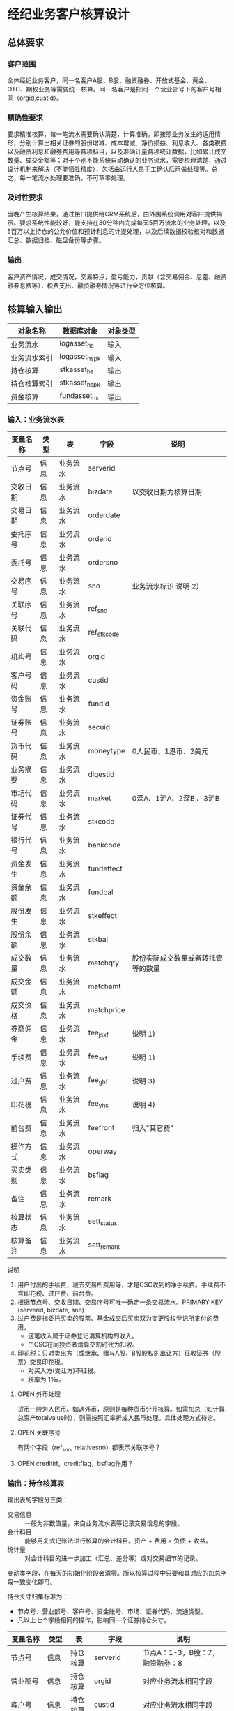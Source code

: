 #+TODO: TODO | DONE
#+TODO: OPEN | CLOSED


* 经纪业务客户核算设计

** 总体要求

*** 客户范围
全体经纪业务客户，同一名客户A股、B股、融资融券、开放式基金、黄金、OTC、期权业务等需要统一核算。同一名客户是指同一个营业部号下的客户号相同（orgid,custid）。

*** 精确性要求
要求精准核算，每一笔流水需要确认清楚，计算准确。即按照业务发生的适用情形，分别计算出相关证券的股份增减、成本增减、净价损益、利息收入、各类税费以及融资利息和融券费用等各项科目，以及准确计量各项统计数据，比如累计成交数量、成交金额等；对于个别不能系统自动确认的业务流水，需要梳理清楚，通过设计机制来解决（不能牺牲精度），包括由运行人员手工确认后再做处理等。总之，每一笔流水处理要准确，不可草率处理。

*** 及时性要求
当晚产生核算结果，通过接口提供给CRM系统后，由外围系统调用对客户提供揭示。要求系统性能较好，能支持在30分钟内完成每天5百万流水的业务处理，以及5百万以上持仓的公允价值和预计利息的计提处理，以及后续数据校验核对和数据汇总、数据归档、磁盘备份等步骤。

*** 输出
客户资产情况，成交情况，交易特点，盈亏能力，贡献（含交易佣金、息差、融资融券息费等），税费支出、融资融券情况等进行全方位核算。

** 核算输入输出

#+NAME: tab:核算对象
|--------------+---------------------+----------|
| 对象名称     | 数据库对象          | 对象类型 |
|--------------+---------------------+----------|
| 业务流水     | logasset_hs         | 输入     |
| 业务流水索引 | logasset_hs_pk      | 输入     |
| 持仓核算     | stkasset_hs         | 输出     |
| 持仓核算索引 | stkasset_hs_pk      | 输出     |
| 资金核算     | fundasset_hs        | 输出     |
|--------------+---------------------+----------|


*** 输入：业务流水表

#+NAME: fld:表字段定义
|----------+------+----------+-------------+------------------------------------|
| 变量名称 | 类型 | 表       | 字段        | 说明                               |
|----------+------+----------+-------------+------------------------------------|
| 节点号   | 信息 | 业务流水 | serverid    |                                    |
| 交收日期 | 信息 | 业务流水 | bizdate     | 以交收日期为核算日期               |
| 交易日期 | 信息 | 业务流水 | orderdate   |                                    |
| 委托序号 | 信息 | 业务流水 | orderid     |                                    |
| 委托号   | 信息 | 业务流水 | ordersno    |                                    |
| 交易序号 | 信息 | 业务流水 | sno         | 业务流水标识 说明 2）              |
| 关联序号 | 信息 | 业务流水 | ref_sno     |                                    |
| 关联代码 | 信息 | 业务流水 | ref_stkcode |                                    |
| 机构号   | 信息 | 业务流水 | orgid       |                                    |
| 客户号码 | 信息 | 业务流水 | custid      |                                    |
| 资金账号 | 信息 | 业务流水 | fundid      |                                    |
| 证券账号 | 信息 | 业务流水 | secuid      |                                    |
| 货币代码 | 信息 | 业务流水 | moneytype   | 0人民币、1港币、2美元              |
| 业务摘要 | 信息 | 业务流水 | digestid    |                                    |
| 市场代码 | 信息 | 业务流水 | market      | 0深A、1沪A、2深B 、3沪B            |
| 证券代号 | 信息 | 业务流水 | stkcode     |                                    |
| 银行代号 | 信息 | 业务流水 | bankcode    |                                    |
| 资金发生 | 信息 | 业务流水 | fundeffect  |                                    |
| 资金余额 | 信息 | 业务流水 | fundbal     |                                    |
| 股份发生 | 信息 | 业务流水 | stkeffect   |                                    |
| 股份余额 | 信息 | 业务流水 | stkbal      |                                    |
| 成交数量 | 信息 | 业务流水 | matchqty    | 股份实际成交数量或者转托管等的数量 |
| 成交金额 | 信息 | 业务流水 | matchamt    |                                    |
| 成交价格 | 信息 | 业务流水 | matchprice  |                                    |
| 券商佣金 | 信息 | 业务流水 | fee_jsxf    | 说明 1)                            |
| 手续费   | 信息 | 业务流水 | fee_sxf     | 说明 1)                            |
| 过户费   | 信息 | 业务流水 | fee_ghf     | 说明 3)                            |
| 印花税   | 信息 | 业务流水 | fee_yhs     | 说明 4)                            |
| 前台费   | 信息 | 业务流水 | feefront    | 归入"其它费"                       |
| 操作方式 | 信息 | 业务流水 | operway     |                                    |
| 买卖类别 | 信息 | 业务流水 | bsflag      |                                    |
| 备注     | 信息 | 业务流水 | remark      |                                    |
| 核算状态 | 信息 | 业务流水 | sett_status |                                    |
| 核算备注 | 信息 | 业务流水 | sett_remark |                                    |
|----------+------+----------+-------------+------------------------------------|


说明  
1)  用户付出的手续费，减去交易所费用等，才是CSC收到的净手续费。手续费不含印花税、过户费、前台费。
2)  根据节点号、交收日期、交易序号可唯一确定一条交易流水。PRIMARY KEY (serverid, bizdate, sno)
3)  过户费是指委托买卖的股票、基金成交后买卖双为变更股权登记所支付的费用。
    - 这笔收入属于证券登记清算机构的收入。
    - 由CSC在同投资者清算交割时代为扣收。
4)  印花税：只对卖出方（或继承、赠与A股、B股股权的出让方）征收证券（股票）交易印花税。
    - 对买入方(受让方)不征税。
    - 税率为 1‰。

**** OPEN 外币处理
货币一般为人民币。如遇外币，原则是每种货币分开核算。如需加总（如计算总资产totalvalue时），则需按照汇率折成人民币处理。具体处理方式待定。

**** OPEN 关联序号
有两个字段（ref_sno, relativesno）都表示关联序号？

**** OPEN creditid，creditflag，bsflag作用？

*** 输出：持仓核算表

输出表的字段分三类：
-  交易信息 :: 一般为非数值量，来自业务流水表等记录交易信息的字段。
-  会计科目 :: 能够用复式记账法进行核算的会计科目。资产 + 费用 = 负债 + 收益。
-  统计量 :: 对会计科目的进一步加工（汇总、差分等）或对交易细节的记录。

变动类字段，在每天的初始化阶段会清零。所以核算过程中只要和其对应的加总字段一致变化即可。

持仓头寸归集标准为：
  - 节点号、营业部号、客户号、资金账号、市场、证券代码、流通类型。
  - 凡以上七个字段相同的操作，影响同一个证券持仓头寸。

#+NAME: fld:表字段定义
|------------------+----------+----------+---------------+--------------------------------------|
| 变量名称         | 类型     | 表       | 字段          | 说明                                 |
|------------------+----------+----------+---------------+--------------------------------------|
| 节点号           | 信息     | 持仓核算 | serverid      | 节点A：1-3，B股：7，融资融券：8      |
| 营业部号         | 信息     | 持仓核算 | orgid         | 对应业务流水相同字段                 |
| 客户号           | 信息     | 持仓核算 | custid        | 对应业务流水相同字段                 |
| 资金帐号         | 信息     | 持仓核算 | fundid        | 对应业务流水相同字段                 |
| 市场             | 信息     | 持仓核算 | market        | 0,1,2,3,J,6,8                        |
| 证券代码         | 信息     | 持仓核算 | stkcode       | 对应业务流水相同字段                 |
| 市场价格         | 信息     | 持仓核算 | stkprice      | 市场数据表的收盘价                   |
| 流通类型         | 信息     | 持仓核算 | ltlx          | 说明 1)                              |
| 计提日期         | 信息     | 持仓核算 | jtdate        | 说明 2)                              |
| 公允日期         | 信息     | 持仓核算 | gydate        | ？                                   |
| 备注             | 信息     | 持仓核算 | remark        | 内容不做限制                         |
|------------------+----------+----------+---------------+--------------------------------------|
| 买入数量         | 表外贷方 | 持仓核算 | stkbuyqty     | 二级市场买卖交易，统计客户交易量用   |
| 买入金额         | 表外贷方 | 持仓核算 | stkbuyamt     |                                      |
| 卖出数量         | 表外借方 | 持仓核算 | stksaleqty    | 二级市场买卖交易，统计客户交易量用   |
| 卖出金额         | 表外借方 | 持仓核算 | stksaleamt    |                                      |
| 申购数量         | 表外贷方 | 持仓核算 | stkbuyqty_ex  | 如LOF、ETF申购、基金认购等           |
| 其它买入金额     | 表外贷方 | 持仓核算 | stkbuyamt_ex  | 说明 3)                              |
| 赎回数量         | 表外借方 | 持仓核算 | stksaleqty_ex | 如LOF、ETF赎回、基金赎回等           |
| 其它卖出金额     | 表外借方 | 持仓核算 | stksaleamt_ex | 说明 3)                              |
| 转入数量         | 表外贷方 | 持仓核算 | stkztgrqty    | 说明 4)                              |
| 转入金额         | 表外贷方 | 持仓核算 | stkztgramt    | 说明 4)                              |
| 转出数量         | 表外借方 | 持仓核算 | stkztgcqty    | 说明 4)                              |
| 转出金额         | 表外借方 | 持仓核算 | stkztgcamt    | 说明 4)                              |
| 红股数量         | 表外贷方 | 持仓核算 | stkhgqty      | 红股价格视为零                       |
| 红利金额         | 表外贷方 | 持仓核算 | stkhlamt      |                                      |
| 配股数量         | 表外贷方 | 持仓核算 | stkpgqty      | 视为以配股价格购入                   |
| 配股金额         | 表外贷方 | 持仓核算 | stkpgamt      |                                      |
| 持仓数量         | 表外借方 | 持仓核算 | stkqty        |                                      |
| 调整数量         | 表外借方 | 持仓核算 | stkqty_tz     | 说明 9)                              |
| 调整金额         | 表外借方 | 持仓核算 | stkqty_tzje   | 说明 9)                              |
| 质押数量         | 表外借方 | 持仓核算 | stkpledge     | 说明 5)                              |
| 借入数量         | 表外贷方 | 持仓核算 | stkdebt       | 说明 6)   ?                          |
| 借出数量         | 表外借方 | 持仓核算 | stkloan       | 说明 6)                              |
| 毛手续费         | 表外贷方 | 持仓核算 | sxf           |                                      |
|------------------+----------+----------+---------------+--------------------------------------|
| 库存成本         | 表内借方 | 持仓核算 | stkcost       |                                      |
| 外部转托金额     | 表内借方 | 持仓核算 | stkadjust     | 说明 7)                              |
| 交易收益         | 表内贷方 | 持仓核算 | syvalue       | 核算买卖价差损益（平均成本法）       |
| 浮动盈亏         | 表内贷方 | 持仓核算 | gyvalue       | 等于：市值金额 - 库存成本            |
| 利息收入         | 表内贷方 | 持仓核算 | lxsr          | 说明 11)                             |
| 借出利息收入     | 表内贷方 | 持仓核算 | cjsr          | 出借资券业务的收入                   |
| 借入利息费用     | 表内贷方 | 持仓核算 | jrzc          | 借入资券业务的支出，含质押式融资融券 |
| 预计利息         | 表内借方 | 持仓核算 | aiamount      | 说明 10)                             |
| 净手续费         | 表内借方 | 持仓核算 | jsxf          | 即券商佣金                           |
| 印花税费         | 表内借方 | 持仓核算 | yhs           |                                      |
| 过户费用         | 表内借方 | 持仓核算 | ghf           |                                      |
| 其它费用         | 表内借方 | 持仓核算 | qtfee         |                                      |
| 利息税费         | 表内借方 | 持仓核算 | lxs           |                                      |
| 利息成本         | 表内贷方 | 持仓核算 | aicost        | 说明 10)                             |
|------------------+----------+----------+---------------+--------------------------------------|
| 债券票面利息     | 统计     | 持仓核算 | bondintr      | 说明 10)                             |
| 利息计提         | 统计     | 持仓核算 | lxjt          | 说明 10)                             |
| 市值金额         | 统计     | 持仓核算 | mktvalue      | 等于 市场价格 * 持仓数量             |
|------------------+----------+----------+---------------+--------------------------------------|
| 持仓数量变动     | 变动     | 持仓核算 | stkqty_ch     |                                      |
| 库存成本变动     | 变动     | 持仓核算 | stkcost_ch    |                                      |
| 浮动盈亏变动     | 变动     | 持仓核算 | gyvalue_ch    |                                      |
| 交易收益变动     | 变动     | 持仓核算 | syvalue_ch    |                                      |
| 利息收入变动     | 变动     | 持仓核算 | lxsr_ch       |                                      |
| 借出利息收入变动 | 变动     | 持仓核算 | cjsr_ch       |                                      |
| 借入利息费用变动 | 变动     | 持仓核算 | jrzc_ch       |                                      |
| 回购利息变动     | 变动     | 持仓核算 | hglx_ch       |                                      |
| 总计费用变动     | 变动     | 持仓核算 | fee_ch        |                                      |
| 净手续费变动     | 变动     | 持仓核算 | jsxf_ch       |                                      |
| 印花税变动       | 变动     | 持仓核算 | yhs_ch        |                                      |
| 过户费变动       | 变动     | 持仓核算 | ghf_ch        |                                      |
| 利息税变动       | 变动     | 持仓核算 | lxs_ch        |                                      |
| 其它费变动       | 变动     | 持仓核算 | qtfee_ch      |                                      |
| 利息成本变动     | 变动     | 持仓核算 | aicost_ch     |                                      |
| 利息计提变动     | 变动     | 持仓核算 | lxjt_ch       |                                      |
| 毛手续费变动     | 变动     | 持仓核算 | sxf_ch        |                                      |
| 外部转托金额变动 | 变动     | 持仓核算 | stkadjust_ch  |                                      |
|------------------+----------+----------+---------------+--------------------------------------|


说明
1)  流通类型（ltlx）相当于证券代码的补充。包括：00流通股 01限售流通 03申购状态 06融资回购 07融券回购 80多仓 81空仓。
    - 正常情况下一般都是00流通股，涉及到新股申购、未上市股份、融资融券、期货期权时才不为00。
2)  计提的目的是更新市场价值（MTM）和利息积数（accrual），是每天的一次操作。
    - 在核算完成后由外部单独步骤“公允与利息处理”触发。
3)  不参与交易量统计,非交易量金额，如ETF申赎现金替代、转债转股资金、行权资金等。
4)  是指在公司内部不同资产形式的转换，区别从外部转入转出的资产。
    - 含转托管入或出、ETF申赎转入或出、转债转股入或出、合并拆分入或出、ETF认购入或出、其他转换类入或出等。
    - 转入转出价格一般指定为当日收盘价格。不影响资金发生。 
5)  质押的证券不影响成本。相当于把证券“冻结”，因此会限制可出售的证券数量。
6)  借出证券不影响成本。但会减少允许出售的份数。
7)  外部转托管金额记录非我公司资产之间的转入转出。此项引起的资产增加或减少，视同基金的申购或退出。
    - 参考价格为当日收盘价。
9)  调整数量和调整金额可正可负。用于分红到帐和除权除息不同步时校正市值。
10) 与债券利息有关各统计量的关系：
    - 预计利息是截至当天属于客户，但还未交收的利息。
    - 预计利息 = 持仓数量 * 债券票面利息 = 利息成本 + 利息计提
    - 利息成本是所有债券交易全价与净价之差部分的累积（前手息）。
    - 债券卖出时，利息成本按卖出数量与持仓数量的比例计减。
    - 利息计提是由于客户持有债券挣得的利息部分。
    - 利息计提 = 预计利息 - 利息成本
    - 债券票面利息 = 预计利息 / 持仓数量
11) 利息收入核算已经交收的股息或者债券利息。
    - 判断是股息还是债券利息，可由证券代码进行区分。
    - 卖出债券时，按照卖出利息金额-利息成本记增。（合理？）



**** OPEN 公允日期
和“计提日期”的关系？gydate = jtdate?

**** OPEN 债券票面利息
债券票面利息bondintr和利息收入lxsr有什么区别？债券每日计提利息的金额在哪里保存？
债券卖出时利息收入的计算按利息成本平均，是否合理？

**** OPEN 借入的证券，如何核算成本？
比如出售借入的证券，按什么成本核算损益？
涉及借入证券的业务是否为：融券借入（553003）？

**** OPEN 转托管
从logasset记录来看，无论内部还是外部转托管都不涉及资金账户（logasset.fundeffect=0）。即转托管只是证券份额的转移。

外部转托管的digestid：
- 转托管入（220015）（目前无记录）
- 转托管出（221014）        

转托管出（221014），logasset.remark又有两种情况。这两种情况分别对应什么业务实质？
- 转托管，matchprice,matchamount = 0
- 转托管出，matchprice,matchamount > 0

托管转出转入后由于证券份数发生了变化，必定影响成本。问题是成本应以什么标准增减（matchamount？但是很多情况下没有matchamount。是否应使用目前单位成本？，这样不会影响单位成本）。

由于不涉及资金科目，需要有一个“转托管成本”科目，以和“证券成本”科目搭配，否则借贷不平了。这个科目是否就是stkadjust的作用？

内部转托管的digestid：
- 内部转托管出（150028）
- 股份认领（150030）

logasset中，只有stkeffect不为零。这里仍然有确定成本变化量的问题。


如何影响份数？用当日收盘价？

转托管只有深市有，沪市是没有的。

*** 输出：资金资产核算表

资金头寸归集标准为：
  - 节点号、营业部号、客户号、银行代码、资金账号、货币类型。
  - 凡以上五个字段相同的操作，影响同一个资金头寸。

#+NAME: fld:表字段定义
|------------------+----------+----------+---------------+-----------------------------------------------|
| 变量名称         | 类型     | 表       | 字段          | 说明                                          |
|------------------+----------+----------+---------------+-----------------------------------------------|
| 节点号           | 信息     | 资金核算 | serverid      | 对应业务流水相同字段                          |
| 营业部号         | 信息     | 资金核算 | orgid         | 对应业务流水相同字段                          |
| 客户号           | 信息     | 资金核算 | custid        | 对应业务流水相同字段                          |
| 资金帐号         | 信息     | 资金核算 | fundid        | 对应业务流水相同字段                          |
| 货币类型         | 信息     | 资金核算 | moneytype     | 对应业务流水相同字段                          |
| 银行代码         | 信息     | 资金核算 | bankcode      | 开户行标识                                    |
| 统计日期         | 信息     | 资金核算 | tjdate        |                                               |
| 备注             | 信息     | 资金核算 | remark        | 不限制内容                                    |
|------------------+----------+----------+---------------+-----------------------------------------------|
| 账户资金         | 表内借方 | 资金核算 | fundbal       | 受借出、借入的金额会影响                      |
| 存款金额         | 表内贷方 | 资金核算 | fundsave      |                                               |
| 取款金额         | 表内借方 | 资金核算 | fundunsave    |                                               |
| 借出金额         | 表内借方 | 资金核算 | fundloan      |                                               |
| 借入金额         | 表内贷方 | 资金核算 | funddebt      |                                               |
| 在途未收         | 表内借方 | 资金核算 | funduncome    | 应收账款                                      |
| 在途未付         | 表内贷方 | 资金核算 | fundunpay     | 应付账款                                      |
| 利息积数         | 表内贷方 | 资金核算 | fundintr      | 未发放的利息收入 说明 1)                      |
| 累计结息         | 表内贷方 | 资金核算 | fundaward     | 已经发放的利息收入 说明 1)                    |
|------------------+----------+----------+---------------+-----------------------------------------------|
| 账户资金变动     | 变动     | 资金核算 | fundbal_ch    |                                               |
| 取款金额变动     | 变动     | 资金核算 | fundunsave_ch |                                               |
| 存款金额变动     | 变动     | 资金核算 | fundsave_ch   |                                               |
| 借出金额变动     | 变动     | 资金核算 | fundloan_ch   |                                               |
| 借入金额变动     | 变动     | 资金核算 | funddebt_ch   |                                               |
| 在途未收变动     | 变动     | 资金核算 | funduncome_ch |                                               |
| 在途未付变动     | 变动     | 资金核算 | fundunpay_ch  |                                               |
| 利息积数变动     | 变动     | 资金核算 | fundintr_ch   |                                               |
| 累计结息变动     | 变动     | 资金核算 | fundaward_ch  |                                               |
|------------------+----------+----------+---------------+-----------------------------------------------|
| 外部资产增减变动 | 统计     | 资金核算 | fundadjust_ch | 等于：差分 外部资产增减                       |
| 外部资产增减     | 统计     | 资金核算 | fundadjust    | 说明 2)                                       |
| 上日余额         | 统计     | 资金核算 | fundlastbal   |                                               |
| 净资产           | 统计     | 资金核算 | totalvalue    | 说明 3)                                       |
| 单位净值         | 统计     | 资金核算 | nav           | 说明 4)                                       |
| 总市值           | 统计     | 资金核算 | mktvalue      | 等于：持仓核算表.市值金额，对所有证券代码求和 |
| 总份额           | 统计     | 资金核算 | totalfe       | 说明 5)                                       |
|------------------+----------+----------+---------------+-----------------------------------------------|


说明
1) 客户资金按活期存款计息，每季度发放。
    - 发放的总额就是累计结息。
    - 利息积数记录在发放利息之前已经累积的利息金额。类似于利息计提。
2)  包括资金转入转出或者外部转托管，影响折算份额的计算。
3)  总资产记录客户的净资产（资产－负债），包含客户持有的所有证券和现金。
    - 等于：总市值 + 本日余额 + 借出金额 + 预计利息 + 在途未收 + 利息积数 - 借入金额 - 在途未付
4)  单位净值等于：总资产/总份额，年初初始化为1，根据净值增减评判盈利能力。
5)  年初初始化,后续根据存取款按照当日单位净值折算成申购或者退出份额。  


**** OPEN 关于客户盈利能力评价
为合理评价客户盈利能力，需处理由于资本金频繁增减带来的利润。一个想法是
把客户按照一只基金对待。相关的字段是：

- 外部转托金额：持仓核算.stkadjust  
- 外部资产增减：资金核算.fundadjust
- 外部资产增减变动：资金核算.fundadjust_ch
- 总资产：资金核算.totalvalue
- 单位净值：资金核算.nav
- 总市值：资金核算.mktvalue
- 总份额：资金核算.totalfe

目前尚没有想清楚具体处理逻辑，以上字段暂不参加核算。

**** OPEN 外部资产增减
fundasset_hs.fundadjust = stkasset_hs.stkadjust ?
目前不参加核算？


#NAME: 统计变量
#+BEGIN_SRC js
    {
        "市场价值": "市场价格 * 持仓数量",
        "净资产":   "市场价值 + 账户资金 + 借出资金 + 预计利息 + 在途未收 + 利息积数  - 借入金额 - 在途未付",
        "总份额":   0,
        "单位净值": 0
    }
#+END_SRC


** 处理逻辑

*** 动作类型

动作类型是传给Stkasset_Commit函数的一个参数。

#+NAME: 动作类型定义
#+BEGIN_SRC js
  {
      {
          "动作类型": "0B",
          "说明":     "二级市场买入交易，一般会实际产生手续费。"
      },
      {
          "动作类型": "0S",
          "说明":     "二级市场卖出交易，一般会实际产生手续费。"
      },
          {
          "动作类型": "1B",
          "说明":     "一级市场申购。"
      },
      {
          "动作类型": "1S",
          "说明":     "一级市场赎回。"
      },
      {
          "动作类型": "ZR",
          "说明":     "内部转入。资产不同形式资产的转换，比如ETF股票换基金，可转债转换为股票等。"
      },
      {
          "动作类型": "ZC",
          "说明":     "内部转出。"
      },
      {
          "动作类型": "WR",
          "说明":     "外部转入。资产向我公司之外转出或者从外部转入进来。"
      },
      {
          "动作类型": "WC",
          "说明":     "外部转出。"
      },
      {
          "动作类型": "HG",
          "说明":     "红股红利。"
      },
      {
          "动作类型": "PG",
          "说明":     "配股。"
      },
      {
          "动作类型": "ZYR",
          "说明":     "质押入库。"
      },
      {
          "动作类型": "ZYC",
          "说明":     "质押出库。"
      },
      {
          "动作类型": "RR",
          "说明":     "证券融入。"
      },
      {
          "动作类型": "RC",
          "说明":     "证券融出。"
      },
      {
          "动作类型": "EB",
          "说明":     "ETF申购。"
      },
      {
          "动作类型": "ES",
          "说明":     "ETF赎回。"
      }
      
  }
#+END_SRC

*** 公共过程参数说明

nb_Cust_Stkasset_Commit

公共过程参数

|--------------+----------+--------------------------------------------------------|
| 参数名称     | 赋值     | 说明                                                   |
|--------------+----------+--------------------------------------------------------|
| @action      | 动作类型 | 动作类型                                               |
| @matchqty    | 成交数量 | 成交数量                                               |
| @matchamt    | 成交金额 | 成交金额                                               |
| @matchamt_ex | 0        | 成交金额扩展                                           |
| @aiamount    | 0        | 债券票面金额，债券成交金额+债券票面金额=实际发生金额。 |
| @fundeffect  | 账户资金 | 资金发生数，指实际资金发生数                           |
| @stkeffect   | 持仓数量 | 股份变动，股份实际变动数量，区别正负号                 |
| @stkcost_ch  | 库存成本 | 买入记增，卖出按实际数量摊销后记减                     |
| @syvalue_ch  | 交易收益 | 卖出或划出时，按照卖出金额减去摊销成本记增             |
| @aicost_ch   | 利息成本 | 利息成本，债券买入记增，卖出按实际数量摊销后记减       |
| @lxsr_ch     | 利息收入 |                                                        |
| @jsxf        | 净手续费 | 券商佣金                                               |
| @yhs         | 印花税   | 印花税                                                 |
| @ghf         | 过户费   | 过户费                                                 |
| @qtfee       | 其它费   | 其它费                                                 |
| @lxs         | 利息税   | 利息税                                                 |
|--------------+----------+--------------------------------------------------------|


说明
- 成交金额扩展，不对应真实资金发生，一般指证券替换类业务证券市值折算出的金额。
  - 例如ETF申购赎回或债券转股，证券转托管折算的金额，此字段用于统计金额，永远为正数。
- 利息收入，债券卖出或兑付兑息火划出时，按照卖出利息金额减去摊销利息成本记增。
  

** 业务核算处理

#+NAME: 会计科目
#+BEGIN_SRC js
  {
      "费用":      ["净手续费","印花税费","过户费用","利息税费","其它费用","借入费用"],
      "证券成本":  ["库存成本"],
      "金融资产":  ["账户资金","借出资金","借出证券"],
      "应收账款":  ["预计利息","在途未收","利息积数"]
      "表外借方":  ["卖出数量","转出数量","借出数量","表外对拆","配股数量","调整数量","卖出金额",
                    "持仓数量","还本数量","其它卖出金额","转出金额","调整金额","表外对拆"],
      "资本取出":  ["取出资金"],
      "金融负债":  ["借入资金","借入证券"],
      "应付账款":  ["在途未付"],
      "损益":      ["浮动盈亏","价差损益","利息收入","借出收入","活期利息"],
      "资本存入":  ["存入资金"],
      "表外贷方":  ["买入数量","转入数量","质押数量","借入数量","买入金额","红利金额","其它买入金额",
                    "转入金额","配股金额","红股数量"]
  }
#+END_SRC


#+NAME: 错误处理
#+BEGIN_SRC js
  {
      "证券买入":
      [
          {
              "错误条件": "@fundeffect>=0",  
              "错误信息": "资金发生与该业务不符."
          },
          {
              "错误条件": "@stkeffect<=0",
              "错误信息": "股票发生与该业务不符."
          },
          {
              "错误条件": "@fee_sxf<@fee_jsxf or @fee_ghf<0 or @fee_yhs<0 or @qtfee<0",
              "错误信息": "费用金额异常."
          },
          {
              "错误条件": "@matchamt+@fee_sxf+@fee_ghf+@fee_yhs+@qtfee+@fundeffect!=0",
              "错误信息": "资金发生不等于成交金额加费用."
          }
      ],
      "其它费用":
      [
          {
              "错误条件": "@fundeffect>=0",
              "错误信息": "资金发生与该业务不符."
          },
          {
              "错误条件": "@fee_sxf!=0 or @fee_jsxf!=0 or @fee_ghf!=0 or @fee_yhs!=0 or @qtfee<0",
              "错误信息": "费用金额异常."
          }
      ]
  }
#+END_SRC


#+NAME: 核算配置
#+BEGIN_SRC js
  [
      {
          "业务名称":  "证券买入",
          "存储过程":  "sp_Cust_PT_Buy",
          "业务摘要":  "220000",
          "流通类型":  "流通",
          "动作类型":  "0B",
          "产生方式":  "手工"
      },
      {
          "业务名称":  "配股权证",
          "存储过程":  "sp_Cust_PT_Pgqz",
          "业务摘要":  "221011",
          "流通类型":  "流通",
          "产生方式":  "模板 - 通用"
          "错误处理":  "配股权证"
      }
  ]
#+END_SRC

#+NAME: list:核算办法
|---------------------+-----------------------+----------+----------+---------------------+----------+----------|
| 业务名称            | 存储过程              | 业务摘要 | 流通类型 | 核算类型            | 动作类型 | 产生方式 |
|---------------------+-----------------------+----------+----------+---------------------+----------+----------|
| 证券买入            | sp_Cust_PT_Buy        |   220000 |       00 | 证券买入            | 0B       | 手工     |
| Tn证券买入          | sp_Cust_PT_Tnbuy      |   220100 |       00 | 证券买入            | 0B       | 模板     |
| 沪港通股票买入      | sp_Cust_HG_Gpmr       |   220094 |       00 | 证券买入            | 0B       | 模板     |
| 沪港通供股          | sp_Cust_HG_Gg         |   220121 |       00 | 证券买入            | 0B       | 模板     |
| 约定融资购回        | sp_Cust_YDGH_Rz       |   220043 |       00 | 证券买入            | 0B       | 模板     |
| 约定融券回购        | sp_Cust_YDHG_Rq       |   220007 |       00 | 证券买入            | 0B       | 模板     |
| 融资买入            | sp_Cust_RZRQ_Rzmr     |   550002 |       00 | 证券买入            | 0B       | -        |
| 开放基金申购        | sp_Cust_KFJJ_Sg       |   220049 |       00 | 证券买入            | 1B       | 手工     |
| 专户基金申购        | sp_Cust_JJ_Zhsg       |   220090 |       00 | 证券买入            | 1B       | 模板     |
| 担保品买入          | sp_Cust_RZRQ_Dbpmr    |   550001 |       00 | 证券买入            | 0B       | 模板     |
|---------------------+-----------------------+----------+----------+---------------------+----------+----------|
| 证券卖出            | sp_Cust_PT_Sale       |   221001 |       00 | 证券卖出            | 0S       | 手工     |
| Tn证券卖出          | sp_Cust_PT_Tnsale     |   221101 |       00 | 证券卖出            | 0S       | 模板     |
| 沪港通股票卖出      | sp_Cust_HG_Gpmc       |   220095 |       00 | 证券卖出            | 0S       | 模板     |
| 沪港通权证卖出      | sp_Cust_HG_Qzmc       |   220099 |       00 | 证券卖出            | 0S       | 模板     |
| 约定融资回购        | sp_Cust_YDHG_Rz       |   221004 |       00 | 证券卖出            | 0S       | 模板     |
| 约定融券购回        | sp_Cust_YDGH_Rq       |   221043 |       00 | 证券卖出            | 0S       | 模板     |
| 开放基金赎回        | sp_Cust_KFJJ_Sh       |   221049 |       00 | 证券卖出            | 1S       | 手工     |
| 专户基金赎回        | sp_Cust_JJ_Zhsh       |   220091 |       00 | 证券卖出            | 1S       | 模板     |
|---------------------+-----------------------+----------+----------+---------------------+----------+----------|
| 报价融券回购        | sp_Cust_BJHG_Rq       |   220006 |       07 | 报价融券            | -        | 模板     |
| 报价融券购回        | sp_Cust_BJHG_Rqgh     |   221033 |       00 | 报价融券            | -        | 模板     |
| 报价融券提前购回    | sp_Cust_BJHG_Rqtqgh   |   221034 |       00 | 报价融券            | -        | 模板     |
|---------------------+-----------------------+----------+----------+---------------------+----------+----------|
| 报价融资回购        | sp_Cust_BJHG_Rz       |   221003 |       00 | 报价融资            | -        | 模板     |
| 报价融资购回        | sp_Cust_BJHG_Rzgh     |   220035 |       00 | 报价融资            | -        | 模板     |
| 报价融资提前购回    | sp_Cust_BJHG_Rztqgh   |   221023 |       00 | 报价融资            | -        | 模板     |
|---------------------+-----------------------+----------+----------+---------------------+----------+----------|
| 配股权证            | sp_Cust_PT_Pgqz       |   221011 |       00 | 配股权证            | -        | 模板     |
|---------------------+-----------------------+----------+----------+---------------------+----------+----------|
| 配股缴款            | sp_Cust_PT_Pgjk       |   220012 |       00 | 行权缴款            | -        | 模板     |
| 自主行权扣款        | sp_Cust_PT_Zzxqkk     |   220058 |       00 | 行权缴款            | -        | 模板     |
| 配售缴款            | sp_Cust_PT_Psjk       |   220031 |       00 | 行权缴款            | -        | 模板     |
|---------------------+-----------------------+----------+----------+---------------------+----------+----------|
| 配售股份            | sp_Cust_PT_Psgf       |   220030 |       00 | 证券交收            | -        | 模板     |
| 自主行权增股        | sp_Cust_PT_Zzxqzg     |   220059 |       00 | 证券交收            | -        | 模板     |
| 配股入帐            | sp_Cust_PT_Pgrz       |   221013 |       00 | 证券交收            | -        | 模板     |
|---------------------+-----------------------+----------+----------+---------------------+----------+----------|
| 卖券还款            | sp_Cust_RZRQ_Mqhk     |   550003 |       00 | 卖券还款            | 0S       | -        |
|---------------------+-----------------------+----------+----------+---------------------+----------+----------|
| 融资借出            | sp_Cust_RZRQ_Rzjc     |   553002 |        - | 融资借出            | -        | -        |
| 融资借入            | sp_Cust_RZRQ_Rzjr     |   553001 |        - | 融资借入            | -        | -        |
|---------------------+-----------------------+----------+----------+---------------------+----------+----------|
| 红利入账            | sp_Cust_PT_Hlrz       |   221007 |       00 | 红股红利            | HG       | 模板     |
| 沪港通红利发放      | sp_Cust_HG_Hlff       |   220096 |       00 | 红股红利            | HG       | 模板     |
| 基金红利拨入        | sp_Cust_JJ_Hlbr       |   240507 |       00 | 红股红利            | HG       | 模板     |
| 红利认领            | sp_Cust_PT_Hlrl       |   150032 |       00 | 红股红利            | HG       | 模板     |
| 红股入账            | sp_Cust_PT_Hgrz       |   220010 |       00 | 红股红利            | HG       | 模板     |
| 债券兑息            | sp_Cust_PT_Zqdx       |   221008 |       00 | 红股红利            | HG       | 模板     |
|---------------------+-----------------------+----------+----------+---------------------+----------+----------|
| 利息归本            | sp_Cust_CG_Lxgb       |   140011 |       00 | 资金结息            | -        | 模板     |
|---------------------+-----------------------+----------+----------+---------------------+----------+----------|
| 债券兑付            | sp_Cust_PT_Zqdf       |   221009 |       00 | 债券兑付            | -        | 模板     |
|---------------------+-----------------------+----------+----------+---------------------+----------+----------|
| 查询收费            | sp_Cust_PT_Cxsf       |   222006 |        - | 其它费用            | -        | 模板     |
| 沪港通组合费        | sp_Cust_HG_Zhf        |   220097 |        - | 其它费用            | -        | 模板     |
| 转托管费            | sp_Cust_ZTG_F         |   222003 |        - | 其它费用            | -        | 模板     |
| 限售股转让扣税      | sp_Cust_PT_Xsgzrks    |   221042 |        - | 其它费用            | -        | 模板     |
|---------------------+-----------------------+----------+----------+---------------------+----------+----------|
| 股息红利差异扣税    | sp_Cust_PT_Hltax      |   140203 |        - | 利息扣税            | -        | 模板     |
| 股息红利扣税蓝补    | sp_Cust_ZJCQ_Gxhlkslb |   140205 |        - | 利息扣税            | -        | 模板     |
|---------------------+-----------------------+----------+----------+---------------------+----------+----------|
| 指定交易            | sp_Cust_PT_Zdjy       |   220032 |        - | 无需核算            | -        | 模板     |
| 撤销指定            | sp_Cust_PT_Cxzd       |   220033 |        - | 无需核算            | -        | 模板     |
| 港股通指定交易      | sp_Cust_HG_Zdjy       |   220118 |        - | 无需核算            | -        | 模板     |
| 港股通撤指交易      | sp_Cust_HG_Czjy       |   220119 |        - | 无需核算            | -        | 模板     |
| 台帐间现金划转存    | sp_Cust_ZJCQ_Tzxjc    |   140055 |        - | 无需核算            | -        | 模板     |
| 台帐间现金划转取    | sp_Cust_ZJCQ_Tzxjq    |   140057 |        - | 无需核算            | -        | 模板     |
| 删除过期证券        | sp_Cust_PT_Scgqzq     |   110434 |        - | 无需核算            | -        | 模板     |
| 投票确认            | sp_Cust_PT_Tpqr       |   222004 |        - | 无需核算            | -        | 模板     |
|---------------------+-----------------------+----------+----------+---------------------+----------+----------|
| 偿还融券费用        | sp_Cust_RZRQ_Chrqfy   |   552003 |       07 | 融券利息            | -        | -        |
|---------------------+-----------------------+----------+----------+---------------------+----------+----------|
| 三方存管现金蓝补    | sp_Cust_ZZCQ_Sfcgxjlb |   940008 |        - | 资金调整            | -        | 模板     |
| 三方存管现金红冲    | sp_Cust_ZZCQ_Sfcgxjhc |   940029 |        - | 资金调整            | -        | 模板     |
| 现金蓝补            | sp_Cust_QZCQ_Xjlb     |   140008 |        - | 资金调整            | -        | 模板     |
| 现金红冲            | sp_Cust_QZCQ_Xjhc     |   140029 |        - | 资金调整            | -        | 模板     |
| 支票蓝补            | sp_Cust_QZCQ_Zplb     |   140009 |        - | 资金调整            | -        | 模板     |
| 支票红冲            | sp_Cust_QZCQ_Zphc     |   140030 |        - | 资金调整            | -        | 模板     |
|---------------------+-----------------------+----------+----------+---------------------+----------+----------|
| 证券蓝补            | sp_Cust_PT_Zqlb       |   150002 |        - | 持仓调整            | -        | 模板     |
| 证券红冲            | sp_Cust_PT_Zqhc       |   150001 |        - | 持仓调整            | -        | 模板     |
|---------------------+-----------------------+----------+----------+---------------------+----------+----------|
| 银行转证券          | sp_Cust_CG_Yzzr       |   160021 |        - | 资金存入            | -        | 模板     |
| 存折存              | sp_Cust_ZJCQ_Czc      |   140002 |        - | 资金存入            | -        | 模板     |
| 现金存              | sp_Cust_ZJCQ_Xjc      |   140001 |        - | 资金存入            | -        | 模板     |
| 银证转帐调帐存      | sp_Cust_ZZCQ_Yzzztzc  |   160031 |        - | 资金存入            | -        | 模板     |
| 转帐支票存          | sp_Cust_ZJCQ_Zzzpc    |   140004 |        - | 资金存入            | -        | 模板     |
| OCT资金划入         | sp_Cust_ZJCQ_Otcr     |   140211 |        - | 资金存入            | -        | 模板     |
| 调帐转帐转入        | sp_Cust_ZZCQ_Tzzzr    |   168007 |        - | 资金存入            | -        | 模板     |
|---------------------+-----------------------+----------+----------+---------------------+----------+----------|
| 证券转银行          | sp_Cust_CG_Yzzc       |   160022 |        - | 资金取出            | -        | 模板     |
| 存折取              | sp_Cust_ZJCQ_Czq      |   140022 |        - | 资金取出            | -        | 模板     |
| 现金取              | sp_Cust_ZJCQ_Xjq      |   140021 |        - | 资金取出            | -        | 模板     |
| 转帐支票取          | sp_Cust_ZJCQ_Zzzpq    |   140024 |        - | 资金取出            | -        | 模板     |
| OCT资金划出         | sp_Cust_ZJCQ_Otcc     |   140212 |        - | 资金取出            | -        | 模板     |
| 调帐转帐转出        | sp_Cust_ZZCQ_Tzzzc    |   168008 |        - | 资金取出            | -        | 模板     |
| 银证转帐调帐取      | sp_Cust_ZZCQ_Yzzztzq  |   160032 |        - | 资金取出            | -        | 模板     |
|---------------------+-----------------------+----------+----------+---------------------+----------+----------|
| 开放基金申购        | sp_Cust_KFJJ_Sg       |   220049 |       00 | 证券申购            | 1B       | 手工     |
| 开放基金赎回        | sp_Cust_KFJJ_Sh       |   221049 |       00 | 证券赎回            | 1S       | 手工     |
| ETF申购减股         | sp_Cust_ETF_Sgzc      |   221036 |       00 | ETF减股             | ES       | 手工     |
| ETF基金申购         | sp_Cust_ETF_Sgzr      |   220038 |       00 | ETF申购             | EB       | 手工     |
| ETF沪市现金替代扣款 | sp_Cust_ETF_Xjtd      |   220041 |       00 | ETF沪市现金替代扣款 | 0B       | 手工     |
|---------------------+-----------------------+----------+----------+---------------------+----------+----------|


*** 无需核算

- 指定交易（220032）
  - 指定交易是指投资者可以指定某一证券营业部为自己买卖证券的唯一的交易营业部。
  - 买入代码为“799999”的股票。
- 撤销指定（220033）
- 台帐间现金划转存（140055）
  - 金额从一个银行账户划转到另一个银行账户，取存同时发生。
- 台帐间现金划转取（140057）
- 港股通指定交易（220118）
  - 内地投资者参与港股通交易，适用目前上交所关于指定交易的相关规定，实行全面指定交易制度。
- 港股通撤指交易（220119）
- 删除过期证券（110434）
  - 删除过期证券时客户已经没有持仓。
- 投票确认（222004）
  - 客户用特殊的买入证券信息代表投票意向。


**** OPEN 港股通指定、撤指包含股份发生数？

*** 资金调整

#+NAME: acc:会计分录
|----------+----------+----------+-------------------+--------------|
| 核算类型 | 借方     | 贷方     | 金额              | 说明         |
|----------+----------+----------+-------------------+--------------|
| 资金调整 | 账户资金 | 表外对拆 | 业务流水.资金发生 | 资金调整入账 |
|----------+----------+----------+-------------------+--------------|

- 三方存管现金蓝补（940008）
- 三方存管现金红冲（940029）
- 现金红冲（140029）
- 现金蓝补（140008）
- 支票蓝补（140009）
- 支票红冲（140030）
- 三方存管加银行+（940012）
  - “第三方存管”是指证券公司客户证券交易结算资金交由银行存管，由存管银行按照法律、法规的要求，负责客户资金的存取与资金交收，证券交易操作保持不变。 
- 三方存管加银行-（940013）
- 三方存管减银行-（940010）
- 三方存管减银行+（940011）

*** 持仓调整

用于调整持仓数量，持仓成本不变。

#+NAME: acc:会计分录
|----------+----------+----------+--------------------+--------------|
| 核算类型 | 借方     | 贷方     | 金额               | 说明         |
|----------+----------+----------+--------------------+--------------|
| 持仓调整 | 表外对拆 | 持仓数量 | -业务流水.股份发生 | 持仓调整记录 |
|----------+----------+----------+--------------------+--------------|

- 证券红冲（150001）
- 证券蓝补（150002）

*** 利息扣税

持有股票遇到分红派息的时候，会根据持有期限的长短收取适当的红利税。持股时间越长税率越低。

#+NAME: acc:会计分录
|----------+----------+----------+--------------------+--------------|
| 核算类型 | 借方     | 贷方     | 金额               | 说明         |
|----------+----------+----------+--------------------+--------------|
| 利息扣税 | 利息税费 | 账户资金 | -业务流水.资金发生 | 利息扣税入账 |
|----------+----------+----------+--------------------+--------------|

- 股息红利差异扣税（140203）
- 股息红利扣税蓝补（140205）

*** 资金存入

#+NAME: acc:会计分录
|----------+----------+----------+-------------------+----------|
| 核算类型 | 借方     | 贷方     | 金额              | 说明     |
|----------+----------+----------+-------------------+----------|
| 资金存入 | 账户资金 | 存款金额 | 业务流水.资金发生 | 存款入账 |
|----------+----------+----------+-------------------+----------|

- 存折存（140002）
- 现金存（140001）
- 银行转证券（160021）
- 银证转帐调帐存（160031）
- 转帐支票存（140004）
- OTC资金划入（140211）
- 调帐转帐转入（168007）

*** 资金取出

#+NAME: acc:会计分录
|----------+----------+----------+--------------------+----------|
| 核算类型 | 借方     | 贷方     | 金额               | 说明     |
|----------+----------+----------+--------------------+----------|
| 资金取出 | 取款金额 | 账户资金 | -业务流水.资金发生 | 取款入账 |
|----------+----------+----------+--------------------+----------|


- 存折取（140022）
- 现金取（140021）
- 证券转银行（160022）
- 转帐支票取（140024）
- OTC资金划出（140212）
- 调帐转帐转出（168008）
- 银证转帐调帐取（160032）

*** 其它费用

#+NAME: acc:会计分录
|----------+----------+----------+--------------------+--------------|
| 核算类型 | 借方     | 贷方     | 金额               | 说明         |
|----------+----------+----------+--------------------+--------------|
| 其它费用 | 其它费用 | 账户资金 | -业务流水.资金发生 | 其它费用入账 |
|----------+----------+----------+--------------------+--------------|


- 查询收费（222006）
  - 前台费入其它费用
- 沪港通组合费（220097）
  - 证券组合费最终由香港结算按持有市值的不同档次按日收取
- 转托管费（222003）
- 限售股转让扣税（221042）

*** 证券买入

#+NAME: acc:会计分录
|----------+----------+----------+----------+--------------------------|
| 核算类型 | 借方     | 贷方     | 金额     | 说明                     |
|----------+----------+----------+----------+--------------------------|
| 证券买入 | 库存成本 | 账户资金 | 成交金额 | 成本入账                 |
| 证券买入 | 其它费用 | 账户资金 | 手续费   | 手续费入账               |
| 证券买入 | 净手续费 | 其它费用 | 券商佣金 | 净手续费（券商佣金）入账 |
| 证券买入 | 过户费用 | 其它费用 | 过户费   | 过户费入账               |
|----------+----------+----------+----------+--------------------------|
| 证券买入 | 表外对拆 | 买入金额 | 成交金额 | 买入金额记录             |
| 证券买入 | 持仓数量 | 买入数量 | 成交数量 | 买入数量记录             |
|----------+----------+----------+----------+--------------------------|

- 证券买入（220000）
  - 成交金额影响成本
  - 不影响投资收益
  - 费用处理：先把总费用（手续费）计入其它费用，再从其它费用中扣除过户费和券商佣金（净手续费）
- Tn证券买入（220100）
- 沪港通股票买入（220094）
- 沪港通供股（220121）
  - 供股即公司向所有股东融资，扩大股本，可以选择行权，也可以放弃。
  - 是一种配股，但是缴费与股票到账同步完成。按照证券买入进行核算。
- 约定融资购回（220043）
- 约定融券回购（220007）
- 担保品买入（550001）

*** 配股权证

#+NAME: acc:会计分录
|----------+----------+----------+----------+------------------|
| 核算类型 | 借方     | 贷方     | 金额     | 说明             |
|----------+----------+----------+----------+------------------|
| 配股权证 | 持仓数量 | 表外对拆 | 成交数量 | 配股权证数量记录 |
|----------+----------+----------+----------+------------------|

- 配股权证（221011）
  - 配股权证是上市公司给予其老股东的一种认购该公司股份的权利证明。上市公司在实施配股时，会按配股比例向股东发放配股权证。
  - 配股权证的获得没有成本和费用。核算仅在表外记录一笔数量。

*** 行权缴款

- 冲销权证的表外记录。
- 使用正股代码核算缴款金额，用“调整金额”挂账，等到证券交收的时候“调整金额”转入持仓成本。
- 费用核算同证券买入。

#+NAME: acc:会计分录
|----------+----------+----------+----------+--------------------------|
| 核算类型 | 借方     | 贷方     | 金额     | 说明                     |
|----------+----------+----------+----------+--------------------------|
| 行权缴款 | 调整金额 | 账户资金 | 成交金额 | 正股缴款入账             |
| 行权缴款 | 其它费用 | 账户资金 | 手续费   | 手续费入账               |
| 行权缴款 | 净手续费 | 其它费用 | 券商佣金 | 净手续费（券商佣金）入账 |
| 行权缴款 | 过户费用 | 其它费用 | 过户费   | 过户费入账               |
|----------+----------+----------+----------+--------------------------|
| 行权缴款 | 表外对拆 | 持仓数量 | 成交数量 | 冲销权证数量记录         |
|----------+----------+----------+----------+--------------------------|

- 配股缴款（220012）
- 自主行权扣款（220058）
- 配售缴款（220031）
  - 配售是属于新股发行时的一种发行形式。新股发行时上市公司拿出总发行量中一定比例的股份在网下配售给一些机构投资者。在发行期间配售股个人投资者是买不到的。
  - 配售缴款和配售股份交收相当于把普通证券买入分两步走。缴款日资金减少，交收日证券增加。中间用“调整金额”挂账。

*** 证券交收

#+NAME: acc:会计分录
|----------+----------+----------+-------------------+--------------|
| 核算类型 | 借方     | 贷方     | 金额              | 说明         |
|----------+----------+----------+-------------------+--------------|
| 证券交收 | 库存成本 | 调整金额 | 持仓核算.调整金额 | 交收成本入账 |
|----------+----------+----------+-------------------+--------------|
| 证券交收 | 持仓数量 | 表外对拆 | 成交数量          | 交收数量记录 |
|----------+----------+----------+-------------------+--------------|

- 配股入帐（221013）
- 自主行权增股（220059）
- 配售股份（220030）

*** 证券卖出

约定式融资（融券）回购（购回），是指客户利用已有股票以约定价格卖出给证券公司，约定在将来时期以约定价格执行购回的一种交易方式。核算按照普通的买入、卖出处理。

#+NAME: acc:会计分录
|----------+----------+----------+-----------------------------------------------------------+--------------------------|
| 核算类型 | 借方     | 贷方     | 金额                                                      | 说明                     |
|----------+----------+----------+-----------------------------------------------------------+--------------------------|
| 证券卖出 | 账户资金 | 交易收益 | 业务流水.成交金额                                         | 成本和交易收益入账       |
| 证券卖出 | 交易收益 | 库存成本 | 持仓核算.库存成本 * 业务流水.成交数量 / 持仓核算.持仓数量 | 成本和交易收益入账       |
| 证券卖出 | 其它费用 | 账户资金 | 业务流水.手续费                                           | 手续费入账               |
| 证券卖出 | 印花税费 | 其它费用 | 业务流水.印花税                                           | 印花税入账               |
| 证券卖出 | 净手续费 | 其它费用 | 业务流水.券商佣金                                         | 净手续费（券商佣金）入账 |
|----------+----------+----------+-----------------------------------------------------------+--------------------------|
| 证券卖出 | 卖出数量 | 持仓数量 | 业务流水.成交数量                                         | 卖出数量记录             |
| 证券卖出 | 卖出金额 | 表外对拆 | 业务流水.成交金额                                         | 卖出金额记录             |
|----------+----------+----------+-----------------------------------------------------------+--------------------------|

- 证券卖出（221001）
  - 成交数量按照平均价格影响成本
  - 卖出价格和平均持仓价格之差乘以卖出数量为投资收益（可正可负）
  - 应检查卖出数量在可允许范围之内
- Tn证券卖出（221101）
- 沪港通股票卖出（220095）
- 沪港通权证卖出（220099）
  - 由于权证的取得没有成本，卖出所得皆核算为交易收益。
- 约定融资回购（221004）
- 约定融券购回（221043）

*** 红股红利

#+NAME: acc:会计分录
|----------+----------+----------+-------------------+--------------|
| 核算类型 | 借方     | 贷方     | 金额              | 说明         |
|----------+----------+----------+-------------------+--------------|
| 红股红利 | 账户资金 | 利息收入 | 业务流水.资金发生 | 红利收入入账 |
|----------+----------+----------+-------------------+--------------|
| 红股红利 | 持仓数量 | 红股数量 | 业务流水.成交数量 | 红股数量记录 |
|----------+----------+----------+-------------------+--------------|

- 红股入账（220010）
  - 只有成交数量，增加持仓数量但不影响成本（红股价格为零）
  - 表外记录红股数量
  - 不影响资金
  - 无费用处理
- 红利入账（221007）
  - 成交金额入利息收入
  - 无费用处理
- 沪港通红利发放（220096）
- 红利认领（150032）
- 基金红利拨入（240507）
  - 遇到红利再投资，则按红股方式处理
- 债券兑息（221008）
  - 可从证券代码区分股票分红和债券利息

*** 报价融资

- 每笔报价回购交易会产生两笔业务：CSC角度的报价融资回购和客户角度的报价融券回购。CSC作为机构客户仍参加核算。
- 报价回购核算按照资金拆借处理。

质押式报价回购交易，是指证券公司将符合要求的自有资产作为质押物，以质押物折算后的标准券数量所对应金额作为融资的额度，通过报价方式向证券公司符合条件的客户融入资金，同时约定证券公司在回购到期时向客户返还融入资金、支付相应收益的交易。该交易的质押物可以为符合深交所债券质押式回购交易相关规定的债券、基金份额、深交所和中国结算认可的其他证券、现金，品种期限可以为1天至365天。

报价回购业务是证券公司推出的类似银行理财产品的一种投资工具。比如客户在证券公司进行申购新股，可以利用资金解冻的到下次申购的档期直接进行报价回购业务操作，使资金利用率达到最高。


#+NAME: acc:会计分录
|----------+----------+----------+-------------------+------------------|
| 核算类型 | 借方     | 贷方     | 金额              | 说明             |
|----------+----------+----------+-------------------+------------------|
| 报价融资 | 账户资金 | 借入金额 | 业务流水.资金发生 | 报价回购融资入账 |
|----------+----------+----------+-------------------+------------------|


- 报价融资回购（221003）
- 报价融资购回（220035）
- 报价融资提前购回（221023）

*** 报价融券

#+NAME: acc:会计分录
|----------+----------+----------+-------------------+------------------|
| 核算类型 | 借方     | 贷方     | 金额              | 说明             |
|----------+----------+----------+-------------------+------------------|
| 报价融券 | 账户资金 | 借出金额 | 业务流水.资金发生 | 报价回购融券入账 |
|----------+----------+----------+-------------------+------------------|


- 报价融券回购（220006）
- 报价融券购回（221033） 
- 报价融券提前购回（221034）     

*** 证券申购

- 开放基金申购（220049）
- 专户基金申购（220090）

*** 证券赎回

- 开放基金赎回（221049）
- 专户基金赎回（220091）

*** 资金结息

#+NAME: acc:会计分录
|----------+----------+----------+-------------------+--------------|
| 核算类型 | 借方     | 贷方     | 金额              | 说明         |
|----------+----------+----------+-------------------+--------------|
| 资金结息 | 账户资金 | 累计结息 | 业务流水.资金发生 | 累计结息入账 |
|----------+----------+----------+-------------------+--------------|

- 利息归本（140011）
  - 利息归本是指个人投资者存在证券交易账户内的资金所孳生的利息，证券公司按银行同期活期利率计算利息付给投资者，每个季度结算一次。


*** 债券兑付

- 债券兑付（221009）

- 债券兑付的两种方法：
  - 减少持仓：特征是成交数量 > 0。核算处理视为卖出。金额超出成交数量*成交价格（100）的部分为利息收入。
  - 降低票面价格：特征是成交数量 = 0。
- 还本价格（100）和平均持仓价格之差乘以还本数量为投资收益（可正可负）

若为还份数情况：

|----------+----------+--------------------------------|
| 借方     | 贷方     | 金额                           |
|----------+----------+--------------------------------|
| 资金余额 | 投资收益 | 成交金额                       |
| 投资收益 | 库存成本 | 库存成本 * 成交数量 / 持仓数量 |
| 投资收益 | 利息收入 | 成交金额 - 成交数量 * 成交价格 |
|----------+----------+--------------------------------|


- 资金余额 += 成交金额
- 投资收益 += 成交数量 * 成交价格 - 库存成本 * 成交数量 / 持仓数量
- 库存成本 -= 库存成本 * 成交数量 / 持仓数量
- 利息收入 += 成交金额 - 成交数量 * 成交价格
- 持仓数量 -= 成交数量

若为降低票面价格情况：

|----------+----------+----------------------------------------|
| 借方     | 贷方     | 金额                                   |
|----------+----------+----------------------------------------|
| 资金余额 | 投资收益 | 成交金额                               |
| 投资收益 | 库存成本 | 库存成本 * (1 - POOL)                  |
| 投资收益 | 利息收入 | 成交金额 - 100 * 持仓数量 * (1 - POOL) |
|----------+----------+----------------------------------------|

- 资金余额 += 成交金额
- 投资收益 += (100 * 持仓数量 - 库存成本) * (1 - POOL)
- 库存成本 -= 库存成本 * (1 - POOL)
- 利息收入 += 成交金额 - 100 * 持仓数量 * (1 - POOL)
- 持仓数量：不变




*** 基金业务
    
**** 基金申购拨出（240509）

**** 定时定额申购拨出（240510）


**** 基金资金拨出（240502）


**** 基金申购失败拨入（240514）


**** 基金认购拨出（240508）


**** 基金认购失败拨入（240513）


**** 基金赎回拨入（240511）


**** 基金交易资金划入（240516）


**** 基金上折（220137）


**** 基金下折（220138）


**** 基金强行赎回拨入（240512）



**** 基金清盘资金拨入（240521）


**** 开放基金强行赎回（221050）


**** 开放基金拆分增股（220056）


**** 开放基金合并减股（221056）


**** 开放基金拆分减股（221057）


**** 开放基金合并增股（220057）


**** 开放基金认购（220050）


**** 开放基金认购入帐（220051）


**** 开放基金认购退款（220054）




*** 融资业务

融资业务的会计处理，证券公司将资金借给客户，与银行贷款业务并无本质区别，因此客户根据银行贷款的业务做相似的会计处理即可。


**** 偿还融资负债本金（552017）


**** 偿还融资利息（552001）


**** 融资买入（550002）

- 用融资借入的资金买入证券。
- 核算依照核算类型“证券买入”进行。


**** 卖券还款（550003）


- 用融资借入的资金买入证券。
- 核算依照核算类型“证券买入”进行。

#+NAME: acc:会计分录
|----------+----------+----------+-----------------------------------------------------------+--------------------------|
| 核算类型 | 借方     | 贷方     | 金额                                                      | 说明                     |
|----------+----------+----------+-----------------------------------------------------------+--------------------------|
| 卖券还款 | 账户资金 | 交易收益 | 业务流水.成交金额                                         | 成本和交易收益入账       |
| 卖券还款 | 借入金额 | 账户资金 | 业务流水.成交金额                                         | 偿还借款                 |
| 卖券还款 | 交易收益 | 库存成本 | 持仓核算.库存成本 * 业务流水.成交数量 / 持仓核算.持仓数量 | 成本和交易收益入账       |
| 卖券还款 | 其它费用 | 账户资金 | 业务流水.手续费                                           | 手续费入账               |
| 卖券还款 | 印花税费 | 其它费用 | 业务流水.印花税                                           | 印花税入账               |
| 卖券还款 | 净手续费 | 其它费用 | 业务流水.券商佣金                                         | 净手续费（券商佣金）入账 |
|----------+----------+----------+-----------------------------------------------------------+--------------------------|
| 卖券还款 | 卖出数量 | 持仓数量 | 业务流水.成交数量                                         | 卖出数量记录             |
| 卖券还款 | 卖出金额 | 表外对拆 | 业务流水.成交金额                                         | 卖出金额记录             |
|----------+----------+----------+-----------------------------------------------------------+--------------------------|

(case when 借入金额 > 业务流水.成交金额, 业务流水.成交金额, 借入金额)


**** 融资购回（220034）


**** 融资回购（221002）


**** 融资借入（553001）


**** 融资借出（553002）


**** 偿还融资头寸全额（552034）


**** 偿还融资逾债罚息（552012）


**** 偿还融资逾期利息（552006）


**** 偿还融资逾利罚息（552011）


**** 融资平仓（550004）


**** 偿还融资管理费（552002）



**** 担保品卖出（550005）


     
*** 融券业务

[[http://www.cnnsr.com.cn/jtym/swk/20110701/2011070109472365943.shtml][融资融券业务的会计处理]]

融券业务的会计处理，客户借入证券应确认“交易性金融资产”，同时因为承担金融负债的目的，主要是为了近期内回购，因此在出售该证券期间可以相对应地确认“交易性金融负债”，用以反映企业因证券价格浮动而带来负债金额的变动。

**** 股票质押融资购回（221243）
**** 融券借入（553003）
**** 融券卖出（550006）
**** 买券还券（550007）
**** 还券划出（551007）
**** 偿还融券负债（552018）
**** 偿还融券费用（552003）

#+NAME: acc:会计分录
|----------+----------+----------+--------------------+--------------|
| 核算类型 | 借方     | 贷方     | 金额               | 说明         |
|----------+----------+----------+--------------------+--------------|
| 融券利息 | 融券利息 | 账户资金 | -业务流水.资金发生 | 融券利息入账 |
|----------+----------+----------+--------------------+--------------|


**** 融券平仓（550008）
**** 偿还融券头寸全额（552037）
**** 偿还融券权益金额（552008）
**** 偿还融券特殊占用（552030）



**** 融券购回（221035）
**** 融券回购（220003）

**** 股票质押融券购回（221343）
**** 股票质押初始融券（221207）
**** 还转融通证券本券（550122）
**** 收转融通证券本券（550121）
**** 偿还融券逾期费用（552009）
**** 偿还融券逾费罚息（552015）
**** 偿还融券逾债罚息（552016）
**** 券源划出（551006）
**** 融券借出（553004）


*** 其它

**** 申购还款（221024）
**** 新股入帐（220004）
**** 申购中签（220027）
**** 新股申购（220023）
**** ETF 赎回增股（220039）
**** ETF 申购减股（221036）
**** ETF 现金替代返款（221040）
**** ETF 现金替代扣款（220041）
**** ETF 申购退款（221038）
**** ETF 基金赎回（221037）
**** ETF 基金申购（220038）
**** ETF 现金差额返款（221039）
**** ETF 现金差额扣款（220042）
**** ETF 赎回收费（220048）
**** ETF 申购收费（220047）
**** ETF 申购补扣（220040）
**** LOF认购（220024）
**** 上证LOF赎回（220085）
**** 上证LOF确认返款（220136）
**** 上证LOF确认扣款（220135）
**** 上证LOF申购（220084）
**** 股份转出（221006）
**** 担保物转入（551001）
**** 股份转入（220005）
**** 担保物转出（551005）

**** 股票质押初始融资（221204）
**** 质押入库（221060）
**** 股票质押借方部分（221253）
**** 质押出库（220060）
**** 配股退款退息（221012）
**** 股票质押借方补质（221251）
**** 股票质押利息扣收（140200）
**** 股票质押利息偿还（141106）

**** 金融认购拨出（260508）
**** 撤指转出（221032）
**** 金融强行赎回拨入（260512）
**** 指定入帐（220016）
**** 转托管出（221014）
**** 转托管入（220015）
**** 股份认领（150030）
**** 债券转股回售转出（221017）
**** 转股入帐（220018）
**** 转股零款（221031）
**** 证券分拆记增/基（551021）
**** 证券分拆记减/基（551020）
**** 余券转入（551004）
**** 余券转出（551008）
**** 还券转余券（554007）
**** 内部转托管出（150028）
**** 转融通出借归还（221091）
**** 转融通出借利息（221092）
**** 快速过户拨入（240562）
**** 自主行权提交所得（580509）
**** 冲正证券转银行（160024）
**** 偿还融资头寸空闲（552036）
**** 定时定额失败拨入（240515）
**** 转融通出借证券（221090）
**** 港股通送股上市（220114）
**** 港股通非交易出（220116）
**** 券源划入（551002）
**** 要约资金（221022）
**** 债券回售赎回资金（221019）
**** 要约确认（220020）
**** 要约解除（221021）
**** 港股通非交易入（220115）
**** 保险资金划出（140502）
**** 转融通出借权益（221095）
**** 国债预发额度注册（221350）
**** 国债预发额度注销（221351）
**** 预发行卖资金清算（221357）
**** 预发行买资金清算（221356）
**** 国债预发行客买入（221352）
**** 国债预发行客卖出（221353）
**** 冲正银行转证券（160023）
**** 还转融通权益补偿（550126）
**** 报价入库（221067）
**** 非公开优先股转出（220093）
**** 报价出库（220067）
**** 内部转托管出取消（150031）
**** 理财产品转让拨入（240523）
**** 理财产品转让拨出（240524）
**** 余券红利划入（554003）
**** 余券红利划出（554004）
**** 沪港通零股现金（220108）
**** 罚息归本（140032）




select count(distinct (a.n, b.n, c.n, d.n)) result from
generate_series(1, ceil(2016^(1./4))) a(n),
generate_series(1, ceil(2016^(1./3))) b(n),
generate_series(1, ceil(2016^(1./2))) c(n),
generate_series(1, 2016) d(n)
where a.n * b.n * c.n * d.n = 2016 and
a.n <= b.n and
b.n <= c.n and
c.n <= d.n;







-----

custcal=# select distinct digestid from logasset_hs where stkcode is null and stkeffect = 0 and fundeffect < 0;
 digestid
----------
   222006
   940029
   160022
   220097
   140212
   140057
   168008
   140021
